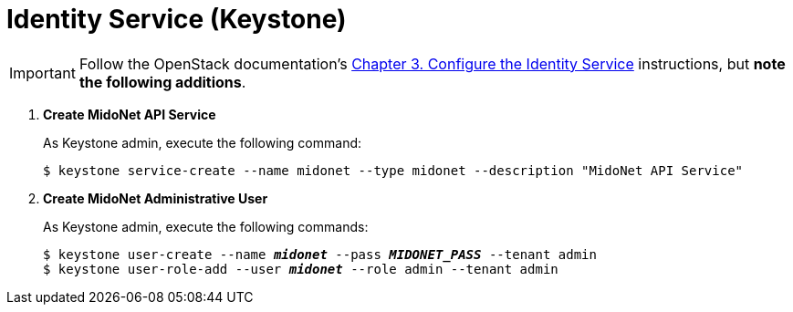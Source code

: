 = Identity Service (Keystone)

[IMPORTANT]
Follow the OpenStack documentation's
http://docs.openstack.org/icehouse/install-guide/install/apt/content/ch_keystone.html[Chapter 3. Configure the Identity Service]
instructions, but *note the following additions*.

. *Create MidoNet API Service*
+
====
As Keystone +admin+, execute the following command:

[source]
----
$ keystone service-create --name midonet --type midonet --description "MidoNet API Service"
----
====

. *Create MidoNet Administrative User*
+
====
As Keystone +admin+, execute the following commands:

[literal,subs="quotes"]
----
$ keystone user-create --name *_midonet_* --pass *_MIDONET_PASS_* --tenant admin
$ keystone user-role-add --user *_midonet_* --role admin --tenant admin
----
====
